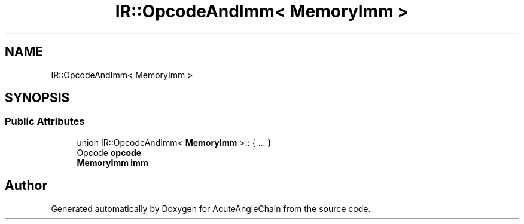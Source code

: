 .TH "IR::OpcodeAndImm< MemoryImm >" 3 "Sun Jun 3 2018" "AcuteAngleChain" \" -*- nroff -*-
.ad l
.nh
.SH NAME
IR::OpcodeAndImm< MemoryImm >
.SH SYNOPSIS
.br
.PP
.SS "Public Attributes"

.in +1c
.ti -1c
.RI "union IR::OpcodeAndImm< \fBMemoryImm\fP >:: { \&.\&.\&. }  "
.br
.ti -1c
.RI "Opcode \fBopcode\fP"
.br
.ti -1c
.RI "\fBMemoryImm\fP \fBimm\fP"
.br
.in -1c

.SH "Author"
.PP 
Generated automatically by Doxygen for AcuteAngleChain from the source code\&.
